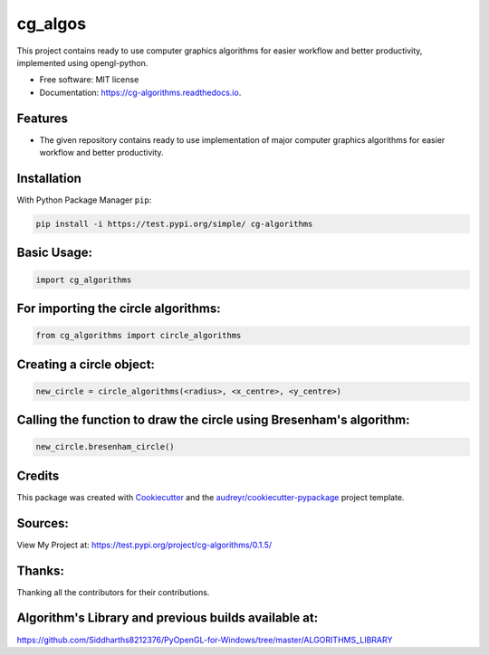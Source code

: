 ========
cg_algos
========


.. .. image:: https://img.shields.io/pypi/v/cg_algorithms.svg
..         :target: https://pypi.python.org/pypi/cg_algorithms

.. .. image:: https://img.shields.io/travis/Siddharths8212376/cg_algorithms.svg
..         :target: https://travis-ci.org/Siddharths8212376/cg_algorithms

.. .. image:: https://readthedocs.org/projects/cg-algorithms/badge/?version=latest
..         :target: https://cg-algorithms.readthedocs.io/en/latest/?badge=latest
..         :alt: Documentation Status



This project contains ready to use computer graphics algorithms for easier workflow and better productivity,
implemented using opengl-python.


* Free software: MIT license
* Documentation: https://cg-algorithms.readthedocs.io.


Features
--------

* The given repository contains ready to use implementation of major computer graphics algorithms for easier workflow and better productivity.

Installation
------------
With Python Package Manager ``pip``:

.. code-block:: python

    pip install -i https://test.pypi.org/simple/ cg-algorithms

Basic Usage:
------------

.. code-block:: python

    import cg_algorithms

For importing the circle algorithms:
------------------------------------


.. code-block:: python

    from cg_algorithms import circle_algorithms

Creating a circle object:
-------------------------

.. code-block:: python

    new_circle = circle_algorithms(<radius>, <x_centre>, <y_centre>)

Calling the function to draw the circle using Bresenham's algorithm:
--------------------------------------------------------------------

.. code-block:: python

    new_circle.bresenham_circle()

Credits
-------

This package was created with Cookiecutter_ and the `audreyr/cookiecutter-pypackage`_ project template.

.. _Cookiecutter: https://github.com/audreyr/cookiecutter
.. _`audreyr/cookiecutter-pypackage`: https://github.com/audreyr/cookiecutter-pypackage

Sources:
--------
View My Project at: https://test.pypi.org/project/cg-algorithms/0.1.5/

Thanks:
-------
Thanking all the contributors for their contributions.

Algorithm's Library and previous builds available at:
-----------------------------------------------------

https://github.com/Siddharths8212376/PyOpenGL-for-Windows/tree/master/ALGORITHMS_LIBRARY
